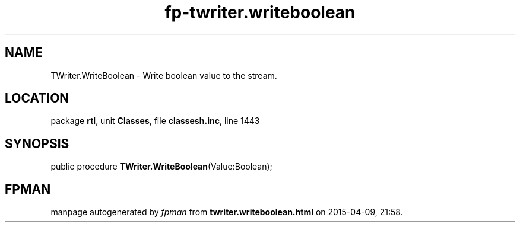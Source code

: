 .\" file autogenerated by fpman
.TH "fp-twriter.writeboolean" 3 "2014-03-14" "fpman" "Free Pascal Programmer's Manual"
.SH NAME
TWriter.WriteBoolean - Write boolean value to the stream.
.SH LOCATION
package \fBrtl\fR, unit \fBClasses\fR, file \fBclassesh.inc\fR, line 1443
.SH SYNOPSIS
public procedure \fBTWriter.WriteBoolean\fR(Value:Boolean);
.SH FPMAN
manpage autogenerated by \fIfpman\fR from \fBtwriter.writeboolean.html\fR on 2015-04-09, 21:58.

